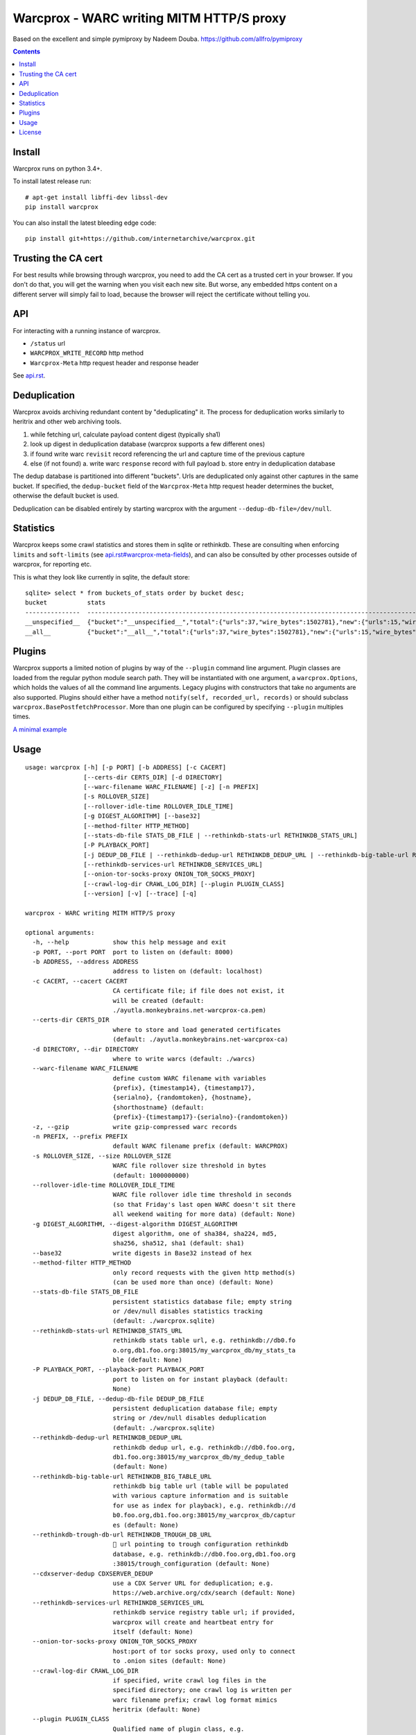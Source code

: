 Warcprox - WARC writing MITM HTTP/S proxy
*****************************************
.. image:: https://travis-ci.org/internetarchive/warcprox.svg?branch=master
    :target: https://travis-ci.org/internetarchive/warcprox

Based on the excellent and simple pymiproxy by Nadeem Douba.
https://github.com/allfro/pymiproxy

.. contents::

Install
=======
Warcprox runs on python 3.4+.

To install latest release run:

::

    # apt-get install libffi-dev libssl-dev
    pip install warcprox

You can also install the latest bleeding edge code:

::

    pip install git+https://github.com/internetarchive/warcprox.git


Trusting the CA cert
====================
For best results while browsing through warcprox, you need to add the CA
cert as a trusted cert in your browser. If you don't do that, you will
get the warning when you visit each new site. But worse, any embedded
https content on a different server will simply fail to load, because
the browser will reject the certificate without telling you.

API
===
For interacting with a running instance of warcprox.

* ``/status`` url
* ``WARCPROX_WRITE_RECORD`` http method
* ``Warcprox-Meta`` http request header and response header

See `<api.rst>`_.

Deduplication
=============
Warcprox avoids archiving redundant content by "deduplicating" it. The process
for deduplication works similarly to heritrix and other web archiving tools.

1. while fetching url, calculate payload content digest (typically sha1)
2. look up digest in deduplication database (warcprox supports a few different
   ones)
3. if found write warc ``revisit`` record referencing the url and capture time
   of the previous capture
4. else (if not found)
   a. write warc ``response`` record with full payload
   b. store entry in deduplication database

The dedup database is partitioned into different "buckets". Urls are
deduplicated only against other captures in the same bucket. If specified, the
``dedup-bucket`` field of the ``Warcprox-Meta`` http request header determines
the bucket, otherwise the default bucket is used.

Deduplication can be disabled entirely by starting warcprox with the argument
``--dedup-db-file=/dev/null``.

Statistics
==========
Warcprox keeps some crawl statistics and stores them in sqlite or rethinkdb.
These are consulting when enforcing ``limits`` and ``soft-limits`` (see
`<api.rst#warcprox-meta-fields>`_), and can also be consulted by other
processes outside of warcprox, for reporting etc.

This is what they look like currently in sqlite, the default store::

    sqlite> select * from buckets_of_stats order by bucket desc;
    bucket           stats
    ---------------  ---------------------------------------------------------------------------------------------
    __unspecified__  {"bucket":"__unspecified__","total":{"urls":37,"wire_bytes":1502781},"new":{"urls":15,"wire_bytes":1179906},"revisit":{"urls":22,"wire_bytes":322875}}
    __all__          {"bucket":"__all__","total":{"urls":37,"wire_bytes":1502781},"new":{"urls":15,"wire_bytes":1179906},"revisit":{"urls":22,"wire_bytes":322875}}

Plugins
=======
Warcprox supports a limited notion of plugins by way of the ``--plugin``
command line argument. Plugin classes are loaded from the regular python module
search path. They will be instantiated with one argument, a
``warcprox.Options``, which holds the values of all the command line arguments.
Legacy plugins with constructors that take no arguments are also supported.
Plugins should either have a method ``notify(self, recorded_url, records)`` or
should subclass ``warcprox.BasePostfetchProcessor``. More than one plugin can
be configured by specifying ``--plugin`` multiples times.

`A minimal example <https://github.com/internetarchive/warcprox/blob/318405e795ac0ab8760988a1a482cf0a17697148/warcprox/__init__.py#L165>`__

Usage
=====

::

    usage: warcprox [-h] [-p PORT] [-b ADDRESS] [-c CACERT]
                    [--certs-dir CERTS_DIR] [-d DIRECTORY]
                    [--warc-filename WARC_FILENAME] [-z] [-n PREFIX]
                    [-s ROLLOVER_SIZE]
                    [--rollover-idle-time ROLLOVER_IDLE_TIME]
                    [-g DIGEST_ALGORITHM] [--base32]
                    [--method-filter HTTP_METHOD]
                    [--stats-db-file STATS_DB_FILE | --rethinkdb-stats-url RETHINKDB_STATS_URL]
                    [-P PLAYBACK_PORT]
                    [-j DEDUP_DB_FILE | --rethinkdb-dedup-url RETHINKDB_DEDUP_URL | --rethinkdb-big-table-url RETHINKDB_BIG_TABLE_URL | --rethinkdb-trough-db-url RETHINKDB_TROUGH_DB_URL | --cdxserver-dedup CDXSERVER_DEDUP]
                    [--rethinkdb-services-url RETHINKDB_SERVICES_URL]
                    [--onion-tor-socks-proxy ONION_TOR_SOCKS_PROXY]
                    [--crawl-log-dir CRAWL_LOG_DIR] [--plugin PLUGIN_CLASS]
                    [--version] [-v] [--trace] [-q]

    warcprox - WARC writing MITM HTTP/S proxy

    optional arguments:
      -h, --help            show this help message and exit
      -p PORT, --port PORT  port to listen on (default: 8000)
      -b ADDRESS, --address ADDRESS
                            address to listen on (default: localhost)
      -c CACERT, --cacert CACERT
                            CA certificate file; if file does not exist, it
                            will be created (default:
                            ./ayutla.monkeybrains.net-warcprox-ca.pem)
      --certs-dir CERTS_DIR
                            where to store and load generated certificates
                            (default: ./ayutla.monkeybrains.net-warcprox-ca)
      -d DIRECTORY, --dir DIRECTORY
                            where to write warcs (default: ./warcs)
      --warc-filename WARC_FILENAME
                            define custom WARC filename with variables
                            {prefix}, {timestamp14}, {timestamp17},
                            {serialno}, {randomtoken}, {hostname},
                            {shorthostname} (default:
                            {prefix}-{timestamp17}-{serialno}-{randomtoken})
      -z, --gzip            write gzip-compressed warc records
      -n PREFIX, --prefix PREFIX
                            default WARC filename prefix (default: WARCPROX)
      -s ROLLOVER_SIZE, --size ROLLOVER_SIZE
                            WARC file rollover size threshold in bytes
                            (default: 1000000000)
      --rollover-idle-time ROLLOVER_IDLE_TIME
                            WARC file rollover idle time threshold in seconds
                            (so that Friday's last open WARC doesn't sit there
                            all weekend waiting for more data) (default: None)
      -g DIGEST_ALGORITHM, --digest-algorithm DIGEST_ALGORITHM
                            digest algorithm, one of sha384, sha224, md5,
                            sha256, sha512, sha1 (default: sha1)
      --base32              write digests in Base32 instead of hex
      --method-filter HTTP_METHOD
                            only record requests with the given http method(s)
                            (can be used more than once) (default: None)
      --stats-db-file STATS_DB_FILE
                            persistent statistics database file; empty string
                            or /dev/null disables statistics tracking
                            (default: ./warcprox.sqlite)
      --rethinkdb-stats-url RETHINKDB_STATS_URL
                            rethinkdb stats table url, e.g. rethinkdb://db0.fo
                            o.org,db1.foo.org:38015/my_warcprox_db/my_stats_ta
                            ble (default: None)
      -P PLAYBACK_PORT, --playback-port PLAYBACK_PORT
                            port to listen on for instant playback (default:
                            None)
      -j DEDUP_DB_FILE, --dedup-db-file DEDUP_DB_FILE
                            persistent deduplication database file; empty
                            string or /dev/null disables deduplication
                            (default: ./warcprox.sqlite)
      --rethinkdb-dedup-url RETHINKDB_DEDUP_URL
                            rethinkdb dedup url, e.g. rethinkdb://db0.foo.org,
                            db1.foo.org:38015/my_warcprox_db/my_dedup_table
                            (default: None)
      --rethinkdb-big-table-url RETHINKDB_BIG_TABLE_URL
                            rethinkdb big table url (table will be populated
                            with various capture information and is suitable
                            for use as index for playback), e.g. rethinkdb://d
                            b0.foo.org,db1.foo.org:38015/my_warcprox_db/captur
                            es (default: None)
      --rethinkdb-trough-db-url RETHINKDB_TROUGH_DB_URL
                            🐷 url pointing to trough configuration rethinkdb
                            database, e.g. rethinkdb://db0.foo.org,db1.foo.org
                            :38015/trough_configuration (default: None)
      --cdxserver-dedup CDXSERVER_DEDUP
                            use a CDX Server URL for deduplication; e.g.
                            https://web.archive.org/cdx/search (default: None)
      --rethinkdb-services-url RETHINKDB_SERVICES_URL
                            rethinkdb service registry table url; if provided,
                            warcprox will create and heartbeat entry for
                            itself (default: None)
      --onion-tor-socks-proxy ONION_TOR_SOCKS_PROXY
                            host:port of tor socks proxy, used only to connect
                            to .onion sites (default: None)
      --crawl-log-dir CRAWL_LOG_DIR
                            if specified, write crawl log files in the
                            specified directory; one crawl log is written per
                            warc filename prefix; crawl log format mimics
                            heritrix (default: None)
      --plugin PLUGIN_CLASS
                            Qualified name of plugin class, e.g.
                            "mypkg.mymod.MyClass". May be used multiple times
                            to register multiple plugins. See README.rst for
                            more information. (default: None)
      --version             show program's version number and exit
      -v, --verbose
      --trace
      -q, --quiet

License
=======

Warcprox is a derivative work of pymiproxy, which is GPL. Thus warcprox is also
GPL.

* Copyright (C) 2012 Cygnos Corporation
* Copyright (C) 2013-2018 Internet Archive

This program is free software; you can redistribute it and/or
modify it under the terms of the GNU General Public License
as published by the Free Software Foundation; either version 2
of the License, or (at your option) any later version.

This program is distributed in the hope that it will be useful,
but WITHOUT ANY WARRANTY; without even the implied warranty of
MERCHANTABILITY or FITNESS FOR A PARTICULAR PURPOSE.  See the
GNU General Public License for more details.

You should have received a copy of the GNU General Public License
along with this program; if not, write to the Free Software
Foundation, Inc., 51 Franklin Street, Fifth Floor, Boston, MA  02110-1301, USA.

